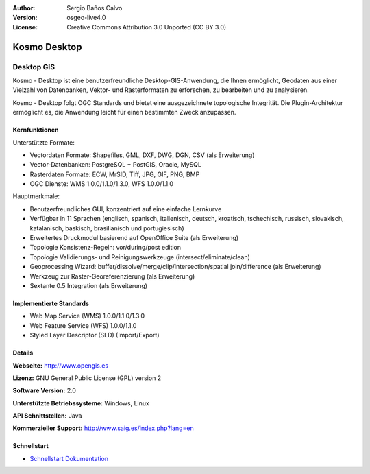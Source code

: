 :Author: Sergio Baños Calvo
:Version: osgeo-live4.0
:License: Creative Commons Attribution 3.0 Unported (CC BY 3.0)

.. _kosmo-overview:

.. image:: ../../images/project_logos/logo-Kosmo.png
  :scale: 100 %
  :alt: Projekt Logo
  :align: right
  :target: http://www.opengis.es/index.php?lang=en

Kosmo Desktop
=============

Desktop GIS
~~~~~~~~~~~

Kosmo - Desktop ist eine benutzerfreundliche Desktop-GIS-Anwendung, die Ihnen ermöglicht, Geodaten aus einer Vielzahl von Datenbanken, Vektor- und Rasterformaten zu erforschen, zu bearbeiten und zu analysieren. 

Kosmo - Desktop folgt OGC Standards und bietet eine ausgezeichnete topologische Integrität. Die Plugin-Architektur ermöglicht es, die Anwendung leicht für einen bestimmten Zweck anzupassen.


.. image:: ../../images/screenshots/1024x768/kosmo.jpg
  :scale: 50 %
  :alt: Bildschirmfoto
  :align: right

Kernfunktionen
--------------

Unterstützte Formate:

* Vectordaten Formate: Shapefiles, GML, DXF, DWG, DGN, CSV (als Erweiterung)
* Vector-Datenbanken: PostgreSQL + PostGIS, Oracle, MySQL
* Rasterdaten Formate: ECW, MrSID, Tiff, JPG, GIF, PNG, BMP
* OGC Dienste: WMS 1.0.0/1.1.0/1.3.0, WFS 1.0.0/1.1.0

Hauptmerkmale:

* Benutzerfreundliches GUI, konzentriert auf eine einfache Lernkurve
* Verfügbar in 11 Sprachen (englisch, spanisch, italienisch, deutsch, kroatisch, tschechisch, russisch, slovakisch, katalanisch, baskisch, brasilianisch und portugiesisch)
* Erweitertes Druckmodul basierend auf OpenOffice Suite (als Erweiterung)
* Topologie Konsistenz-Regeln: vor/during/post edition
* Topologie Validierungs- und Reinigungswerkzeuge (intersect/eliminate/clean)
* Geoprocessing Wizard: buffer/dissolve/merge/clip/intersection/spatial join/difference (als Erweiterung)
* Werkzeug zur Raster-Georeferenzierung (als Erweiterung)
* Sextante 0.5 Integration (als Erweiterung)


Implementierte Standards
------------------------

* Web Map Service (WMS) 1.0.0/1.1.0/1.3.0
* Web Feature Service (WFS) 1.0.0/1.1.0
* Styled Layer Descriptor (SLD) (Import/Export)


Details
-------

**Webseite:** http://www.opengis.es

**Lizenz:** GNU General Public License (GPL) version 2

**Software Version:** 2.0

**Unterstützte Betriebssysteme:** Windows, Linux

**API Schnittstellen:** Java

**Kommerzieller Support:** http://www.saig.es/index.php?lang=en


Schnellstart
------------

* `Schnellstart Dokumentation <../quickstart/kosmo_quickstart.html>`_
